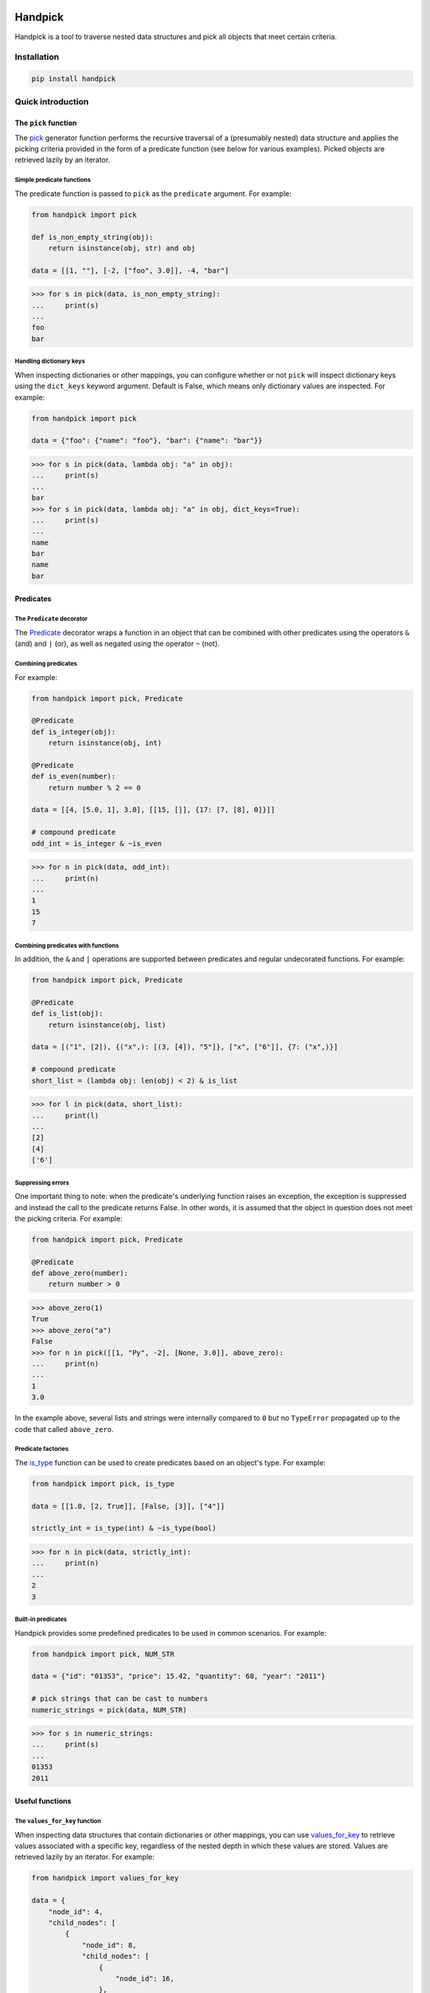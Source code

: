 |ukraine|

|version| |tests| |coverage| |pyversions| |pre-commit| |black| |bandit|

==========
 Handpick
==========

Handpick is a tool to traverse nested data structures and pick all
objects that meet certain criteria.


Installation
============

.. code::

    pip install handpick


Quick introduction
==================


The ``pick`` function
---------------------

The `pick`_ generator function performs the recursive traversal of a
(presumably nested) data structure and applies the picking criteria provided
in the form of a predicate function (see below for various examples). Picked
objects are retrieved lazily by an iterator.


Simple predicate functions
~~~~~~~~~~~~~~~~~~~~~~~~~~

The predicate function is passed to ``pick`` as the ``predicate``
argument. For example:

.. code-block:: python

    from handpick import pick

    def is_non_empty_string(obj):
        return isinstance(obj, str) and obj

    data = [[1, ""], [-2, ["foo", 3.0]], -4, "bar"]

.. code::

    >>> for s in pick(data, is_non_empty_string):
    ...     print(s)
    ...
    foo
    bar


Handling dictionary keys
~~~~~~~~~~~~~~~~~~~~~~~~

When inspecting dictionaries or other mappings, you can configure
whether or not ``pick`` will inspect dictionary keys using the
``dict_keys`` keyword argument. Default is False, which means only
dictionary values are inspected. For example:

.. code-block:: python

    from handpick import pick

    data = {"foo": {"name": "foo"}, "bar": {"name": "bar"}}

.. code::

    >>> for s in pick(data, lambda obj: "a" in obj):
    ...     print(s)
    ...
    bar
    >>> for s in pick(data, lambda obj: "a" in obj, dict_keys=True):
    ...     print(s)
    ...
    name
    bar
    name
    bar


Predicates
----------


The ``Predicate`` decorator
~~~~~~~~~~~~~~~~~~~~~~~~~~~

The `Predicate`_ decorator wraps a function in an object that can be
combined with other predicates using the operators ``&`` (and) and
``|`` (or), as well as negated using the operator ``~`` (not).


Combining predicates
~~~~~~~~~~~~~~~~~~~~

For example:

.. code-block:: python

    from handpick import pick, Predicate

    @Predicate
    def is_integer(obj):
        return isinstance(obj, int)

    @Predicate
    def is_even(number):
        return number % 2 == 0

    data = [[4, [5.0, 1], 3.0], [[15, []], {17: [7, [8], 0]}]]

    # compound predicate
    odd_int = is_integer & ~is_even

.. code::

    >>> for n in pick(data, odd_int):
    ...     print(n)
    ...
    1
    15
    7


Combining predicates with functions
~~~~~~~~~~~~~~~~~~~~~~~~~~~~~~~~~~~

In addition, the ``&`` and ``|`` operations are supported between
predicates and regular undecorated functions. For example:

.. code-block:: python

    from handpick import pick, Predicate

    @Predicate
    def is_list(obj):
        return isinstance(obj, list)

    data = [("1", [2]), {("x",): [(3, [4]), "5"]}, ["x", ["6"]], {7: ("x",)}]

    # compound predicate
    short_list = (lambda obj: len(obj) < 2) & is_list

.. code::

    >>> for l in pick(data, short_list):
    ...     print(l)
    ...
    [2]
    [4]
    ['6']


Suppressing errors
~~~~~~~~~~~~~~~~~~

One important thing to note: when the predicate's underlying function raises
an exception, the exception is suppressed and instead the call to the predicate
returns False. In other words, it is assumed that the object in question does
not meet the picking criteria. For example:

.. code-block:: python

    from handpick import pick, Predicate

    @Predicate
    def above_zero(number):
        return number > 0

.. code::

    >>> above_zero(1)
    True
    >>> above_zero("a")
    False
    >>> for n in pick([[1, "Py", -2], [None, 3.0]], above_zero):
    ...     print(n)
    ...
    1
    3.0

In the example above, several lists and strings were internally compared to ``0``
but no ``TypeError`` propagated up to the code that called ``above_zero``.


Predicate factories
~~~~~~~~~~~~~~~~~~~

The `is_type`_ function can be used to create
predicates based on an object's type. For example:

.. code-block:: python

    from handpick import pick, is_type

    data = [[1.0, [2, True]], [False, [3]], ["4"]]

    strictly_int = is_type(int) & ~is_type(bool)

.. code::

    >>> for n in pick(data, strictly_int):
    ...     print(n)
    ...
    2
    3


Built-in predicates
~~~~~~~~~~~~~~~~~~~

Handpick provides some predefined predicates to be used in common
scenarios. For example:

.. code-block:: python

    from handpick import pick, NUM_STR

    data = {"id": "01353", "price": 15.42, "quantity": 68, "year": "2011"}

    # pick strings that can be cast to numbers
    numeric_strings = pick(data, NUM_STR)

.. code::

    >>> for s in numeric_strings:
    ...     print(s)
    ...
    01353
    2011


Useful functions
----------------


The ``values_for_key`` function
~~~~~~~~~~~~~~~~~~~~~~~~~~~~~~~

When inspecting data structures that contain dictionaries or other
mappings, you can use `values_for_key`_ to retrieve values associated with
a specific key, regardless of the nested depth in which these values
are stored. Values are retrieved lazily by an iterator. For example:

.. code-block:: python

    from handpick import values_for_key

    data = {
        "node_id": 4,
        "child_nodes": [
            {
                "node_id": 8,
                "child_nodes": [
                    {
                        "node_id": 16,
                    },
                ],
            },
            {
                "id": 9,
            },
        ],
    }

.. code::

    >>> for i in values_for_key(data, key="node_id"):
    ...     print(i)
    ...
    4
    8
    16

Multiple keys may be specified at a time. For example:

.. code::

    >>> for i in values_for_key(data, key=["node_id", "id"]):
    ...     print(i)
    ...
    4
    8
    16
    9


The ``max_depth`` function
~~~~~~~~~~~~~~~~~~~~~~~~~~

This function returns the maximum nested depth of a data structure. For
example:

.. code::

    >>> from handpick import max_depth
    >>> max_depth([0, [1, [2]]])
    2
    >>> max_depth({0: {1: {2: {3: {4: 4}}}}})
    4

**Note:** Just like non-empty collections, empty collections constitute
another level of nested depth. For example:

.. code::

    >>> max_depth([0, [1, []]])
    2


Recipes
=======


Flattening nested data
----------------------

Use the `pick`_ function, omitting the ``predicate`` argument and passing
``collections=False``. For example:

.. code-block:: python

    from handpick import pick

    data = [[], [0], [[[], 1], [2, [3, [4]], []], [5]]]

.. code::

    >>> list(pick(data, collections=False))
    [0, 1, 2, 3, 4, 5]


API reference
=============

pick
----

*handpick.pick(data, predicate=None, *, collections=True, dict_keys=False, strings=False, bytes_like=False)*

Pick objects from ``data`` based on ``predicate``.

Traverse ``data`` recursively and yield all objects for which
``predicate(obj)`` is True or truthy. ``data`` should be an iterable
collection.

``predicate`` must be callable, must take one argument, and should
return a Boolean value. If ``predicate`` is omitted or None, all objects
are picked.

By default, collections of other objects are yielded just like any
other objects. To exclude collections, pass ``collections=False``.

When traversing a mapping, only its values are inspected by default.
To inspect both keys and values of mappings, pass ``dict_keys=True``.

By default, strings are not treated as collections of other objects
and therefore not iterated by the recursive algorithm. This can be
changed by passing ``strings=True``. Empty strings and strings of
length 1 are never iterated.

By default, bytes-like sequences (bytes and bytearrays) are not
treated as collections of other objects and therefore not iterated
by the recursive algorithm. This can be changed by passing
``bytes_like=True``.

Predicate
---------

*@handpick.Predicate(func=None, *, suppressed_errors=(TypeError, ValueError, LookupError, AttributeError))*

Decorator wrapping a function in a predicate object.

The decorated function can be combined with other predicates using
the operators ``&`` (and) and ``|`` (or), as well as negated using the
operator ``~`` (not).

``suppressed_errors`` can be used to customize which exception classes
will be suppressed by the predicate.

Predicate objects are intended to be used as the ``predicate``
argument to the ``pick`` function.

is_type
-------

*handpick.is_type(type_or_types)*

Predicate factory. Return a predicate that returns True if
object is an instance of specified type(s).

``type_or_types`` must be a type or tuple of types.

no_error
--------

*handpick.no_error(func)*

Predicate factory. Return a predicate that returns True if ``func``
can be applied on object without an exception being raised,
False otherwise.

INT_STR
-------

*handpick.INT_STR*

Predicate that returns True for strings that can be converted
to int.

FLOAT_STR
---------

*handpick.FLOAT_STR*

Predicate that returns True for strings that can be converted
to float.

NUM_STR
-------

*handpick.NUM_STR*

Predicate that returns True for strings that can be converted
to a number (i.e. an int, float or complex).

values_for_key
--------------

*handpick.values_for_key(data, key)*

Pick values associated with a specific key.

Traverse ``data`` recursively and yield a sequence of dictionary
values that are mapped to ``key``. ``key`` may be a list of multiple
keys.

max_depth
---------

*handpick.max_depth(data)*

Return maximum nested depth of ``data``.

``data`` should be an iterable collection. Depth is counted from zero,
i.e. the direct elements of ``data`` are in depth 0.


.. |version| image:: https://img.shields.io/pypi/v/handpick
    :target: https://pypi.org/project/handpick
.. |ukraine| image:: https://raw.githubusercontent.com/vshymanskyy/StandWithUkraine/main/badges/StandWithUkraine.svg
    :target: https://stand-with-ukraine.pp.ua
.. |tests| image:: https://github.com/mportesdev/handpick/actions/workflows/tests.yml/badge.svg
    :target: https://github.com/mportesdev/handpick/actions
.. |coverage| image:: https://img.shields.io/codecov/c/gh/mportesdev/handpick
    :target: https://codecov.io/gh/mportesdev/handpick
.. |pyversions| image:: https://img.shields.io/pypi/pyversions/handpick
    :target: https://pypi.org/project/handpick
.. |pre-commit| image:: https://img.shields.io/badge/pre--commit-enabled-brightgreen?logo=pre-commit
    :target: https://github.com/pre-commit/pre-commit
.. |black| image:: https://img.shields.io/badge/code%20style-black-000000.svg
   :target: https://github.com/psf/black
.. |bandit| image:: https://img.shields.io/badge/security-bandit-yellow.svg
    :target: https://github.com/PyCQA/bandit
